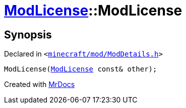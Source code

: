 [#ModLicense-2constructor-08]
= xref:ModLicense.adoc[ModLicense]::ModLicense
:relfileprefix: ../
:mrdocs:


== Synopsis

Declared in `&lt;https://github.com/PrismLauncher/PrismLauncher/blob/develop/launcher/minecraft/mod/ModDetails.h#L89[minecraft&sol;mod&sol;ModDetails&period;h]&gt;`

[source,cpp,subs="verbatim,replacements,macros,-callouts"]
----
ModLicense(xref:ModLicense.adoc[ModLicense] const& other);
----



[.small]#Created with https://www.mrdocs.com[MrDocs]#
